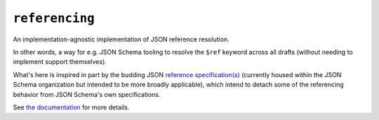 ===============
``referencing``
===============

|PyPI| |Pythons| |CI| |ReadTheDocs| |pre-commit|

.. |PyPI| image:: https://img.shields.io/pypi/v/referencing.svg
  :alt: PyPI version
  :target: https://pypi.org/project/referencing/

.. |Pythons| image:: https://img.shields.io/pypi/pyversions/referencing.svg
  :alt: Supported Python versions
  :target: https://pypi.org/project/referencing/

.. |CI| image:: https://github.com/python-jsonschema/referencing/workflows/CI/badge.svg
  :alt: Build status
  :target: https://github.com/python-jsonschema/referencing/actions?query=workflow%3ACI

.. |ReadTheDocs| image:: https://readthedocs.org/projects/referencing/badge/?version=stable&style=flat
   :alt: ReadTheDocs status
   :target: https://referencing.readthedocs.io/en/stable/

.. |pre-commit| image:: https://results.pre-commit.ci/badge/github/python-jsonschema/referencing/main.svg
  :alt: pre-commit.ci status
  :target: https://results.pre-commit.ci/latest/github/python-jsonschema/referencing/main


An implementation-agnostic implementation of JSON reference resolution.

In other words, a way for e.g. JSON Schema tooling to resolve the ``$ref`` keyword across all drafts (without needing to implement support themselves).

What's here is inspired in part by the budding JSON `reference specification(s) <https://github.com/json-schema-org/referencing>`_ (currently housed within the JSON Schema organization but intended to be more broadly applicable), which intend to detach some of the referencing behavior from JSON Schema's own specifications.

See `the documentation <https://referencing.readthedocs.io/>`_ for more details.
